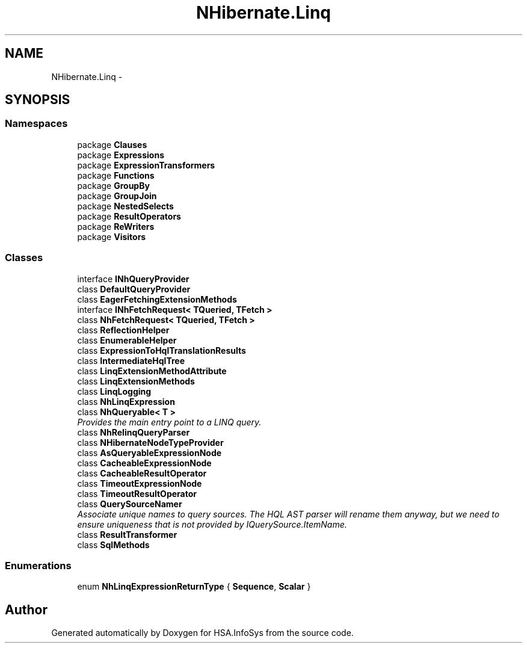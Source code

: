 .TH "NHibernate.Linq" 3 "Fri Jul 5 2013" "Version 1.0" "HSA.InfoSys" \" -*- nroff -*-
.ad l
.nh
.SH NAME
NHibernate.Linq \- 
.SH SYNOPSIS
.br
.PP
.SS "Namespaces"

.in +1c
.ti -1c
.RI "package \fBClauses\fP"
.br
.ti -1c
.RI "package \fBExpressions\fP"
.br
.ti -1c
.RI "package \fBExpressionTransformers\fP"
.br
.ti -1c
.RI "package \fBFunctions\fP"
.br
.ti -1c
.RI "package \fBGroupBy\fP"
.br
.ti -1c
.RI "package \fBGroupJoin\fP"
.br
.ti -1c
.RI "package \fBNestedSelects\fP"
.br
.ti -1c
.RI "package \fBResultOperators\fP"
.br
.ti -1c
.RI "package \fBReWriters\fP"
.br
.ti -1c
.RI "package \fBVisitors\fP"
.br
.in -1c
.SS "Classes"

.in +1c
.ti -1c
.RI "interface \fBINhQueryProvider\fP"
.br
.ti -1c
.RI "class \fBDefaultQueryProvider\fP"
.br
.ti -1c
.RI "class \fBEagerFetchingExtensionMethods\fP"
.br
.ti -1c
.RI "interface \fBINhFetchRequest< TQueried, TFetch >\fP"
.br
.ti -1c
.RI "class \fBNhFetchRequest< TQueried, TFetch >\fP"
.br
.ti -1c
.RI "class \fBReflectionHelper\fP"
.br
.ti -1c
.RI "class \fBEnumerableHelper\fP"
.br
.ti -1c
.RI "class \fBExpressionToHqlTranslationResults\fP"
.br
.ti -1c
.RI "class \fBIntermediateHqlTree\fP"
.br
.ti -1c
.RI "class \fBLinqExtensionMethodAttribute\fP"
.br
.ti -1c
.RI "class \fBLinqExtensionMethods\fP"
.br
.ti -1c
.RI "class \fBLinqLogging\fP"
.br
.ti -1c
.RI "class \fBNhLinqExpression\fP"
.br
.ti -1c
.RI "class \fBNhQueryable< T >\fP"
.br
.RI "\fIProvides the main entry point to a LINQ query\&. \fP"
.ti -1c
.RI "class \fBNhRelinqQueryParser\fP"
.br
.ti -1c
.RI "class \fBNHibernateNodeTypeProvider\fP"
.br
.ti -1c
.RI "class \fBAsQueryableExpressionNode\fP"
.br
.ti -1c
.RI "class \fBCacheableExpressionNode\fP"
.br
.ti -1c
.RI "class \fBCacheableResultOperator\fP"
.br
.ti -1c
.RI "class \fBTimeoutExpressionNode\fP"
.br
.ti -1c
.RI "class \fBTimeoutResultOperator\fP"
.br
.ti -1c
.RI "class \fBQuerySourceNamer\fP"
.br
.RI "\fIAssociate unique names to query sources\&. The HQL AST parser will rename them anyway, but we need to ensure uniqueness that is not provided by IQuerySource\&.ItemName\&. \fP"
.ti -1c
.RI "class \fBResultTransformer\fP"
.br
.ti -1c
.RI "class \fBSqlMethods\fP"
.br
.in -1c
.SS "Enumerations"

.in +1c
.ti -1c
.RI "enum \fBNhLinqExpressionReturnType\fP { \fBSequence\fP, \fBScalar\fP }"
.br
.in -1c
.SH "Author"
.PP 
Generated automatically by Doxygen for HSA\&.InfoSys from the source code\&.
